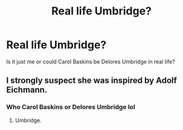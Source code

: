 #+TITLE: Real life Umbridge?

* Real life Umbridge?
:PROPERTIES:
:Author: sonofnacalagon
:Score: 0
:DateUnix: 1591332915.0
:DateShort: 2020-Jun-05
:FlairText: Discussion
:END:
Is it just me or could Carol Baskins be Delores Umbridge in real life?


** I strongly suspect she was inspired by Adolf Eichmann.
:PROPERTIES:
:Author: FrameworkisDigimon
:Score: 3
:DateUnix: 1591334788.0
:DateShort: 2020-Jun-05
:END:

*** Who Carol Baskins or Delores Umbridge lol
:PROPERTIES:
:Author: sonofnacalagon
:Score: 2
:DateUnix: 1591334854.0
:DateShort: 2020-Jun-05
:END:

**** Umbridge.
:PROPERTIES:
:Author: FrameworkisDigimon
:Score: 1
:DateUnix: 1591335775.0
:DateShort: 2020-Jun-05
:END:
